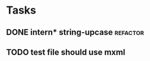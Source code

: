 


* Tasks
** DONE intern* string-upcase					   :refactor:
   CLOSED: [2010-09-28 Di 14:12]
** TODO test file should use mxml
